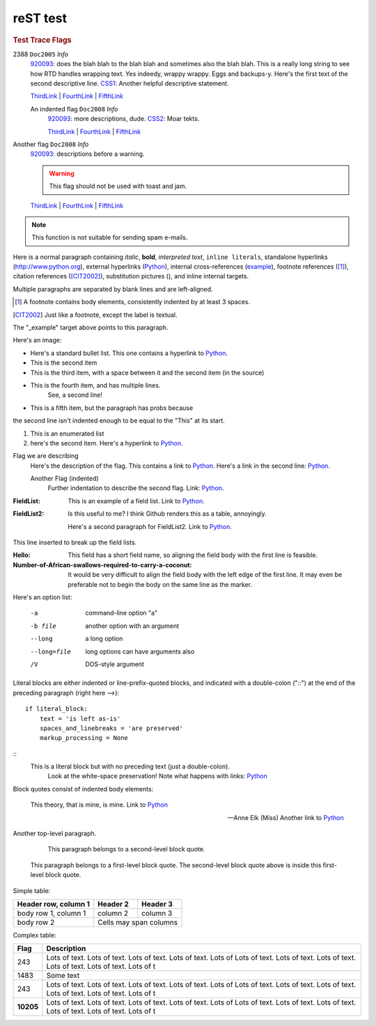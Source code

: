 =========
reST test
=========

.. |D2014| image:: res/Doc2014_11pt.png
.. |Infor| image:: res/Info_11pt.png

.. centered:: TEST TRACE FLAGS

.. rubric:: Test Trace Flags




2388 ``Doc2005`` *Info*
	920093_: does the blah blah to the blah blah and sometimes also the blah blah. This is a really long string to see how RTD handles wrapping text. Yes indeedy, wrappy wrappy. Eggs and backups-y. 
	Here's the first text of the second descriptive line. CSS1_: Another helpful descriptive statement.
	
	ThirdLink_ | FourthLink_ | FifthLink_
	
	
	An indented flag ``Doc2008`` *Info*  
		920093_: more descriptions, dude. CSS2_: Moar tekts.
		
		ThirdLink_ | FourthLink_ | FifthLink_ 


Another flag ``Doc2008`` *Info*  
	920093_: descriptions before a warning.
	
	.. warning::
	
		This flag should not be used with toast and jam.
		
	ThirdLink_ | FourthLink_ | FifthLink_ 
	
	
	
.. hlist::
   :columns: 3

   * A list of
   * short items
   * that should be
   * displayed
   * horizontally
		
		
.. note::

   This function is not suitable for sending spam e-mails.
   
.. versionadded:: 2.5
   The *spam* parameter.
   
.. deprecated:: ``2016 SP1``
   Use the USE HINT argument "long_underscore_name"
   
   
.. seealso::

   Module :py:mod:`zipfile`
      Documentation of the :py:mod:`zipfile` standard module.

   `GNU tar manual, Basic Tar Format <http://link>`_
      Documentation for tar archive files, including GNU tar extensions.
	  
	  
.. seealso:: modules :py:mod:`zipfile`, :py:mod:`tarfile`	  


.. _920093: https://support.microsoft.com/en-us/kb/920093
.. _CSS1: https://blogs.msdn.microsoft.com/psssql/2016/11/15/unable-to-drop-a-user-in-a-database/
.. _CSS2: https://blogs.msdn.microsoft.com/psssql/2016/11/15/unable-to-drop-a-user-in-a-database/
.. _ThirdLink: http://www.python.org
.. _FourthLink: http://www.python.org
.. _FifthLink: http://www.python.org
		

Here is a normal paragraph containing *italic*, **bold**, `interpreted text`, ``inline literals``, 
standalone hyperlinks (http://www.python.org), external hyperlinks (Python_), internal cross-references
(example_), footnote references ([1]_), citation references ([CIT2002]_), substitution pictures 
(|D2014|), and _`inline internal targets`.

Multiple paragraphs are separated by blank lines and are left-aligned.

.. _Python: http://www.python.org

.. [1] A footnote contains body elements, consistently
   indented by at least 3 spaces.
   
.. [CIT2002] Just like a footnote, except the label is
   textual.
   
.. _example:

The "_example" target above points to this paragraph.



Here's an image: 

.. image:: Info_11pt.png


- Here's a standard bullet list. This one contains a hyperlink to Python_.
- This is the second item

- This is the third item, with a space between it and the second item (in the source)

- This is the fourth item, and has multiple lines.
	See, a second line!
	
- This is a fifth item, but the paragraph has probs because
the second line isn't indented enough to be equal to the "This" at its start.

#. This is an enumerated list
#. here's the second item. Here's a hyperlink to Python_.

Flag we are describing
	Here's the description of the flag. This contains a link to Python_.
	Here's a link in the second line: Python_.
	
	Another Flag (indented) 
		Further indentation to describe the second flag. Link: Python_.
		
		
:FieldList:		This is an example of a field list. Link to Python_.

:FieldList2:	Is this useful to me? I think Github renders this as a table, annoyingly.

				Here's a second paragraph for FieldList2. Link to Python_.


This line inserted to break up the field lists.

:Hello: This field has a short field name, so aligning the field
        body with the first line is feasible.

:Number-of-African-swallows-required-to-carry-a-coconut: It would
    be very difficult to align the field body with the left edge
    of the first line.  It may even be preferable not to begin the
    body on the same line as the marker.
				
				
				
Here's an option list: 

	-a  command-line option "a"
	-b file   another option with an argument
	--long    a long option
	--long=file  long options can have arguments also
	/V    DOS-style argument 
	
	
Literal blocks are either indented or line-prefix-quoted blocks,
and indicated with a double-colon ("::") at the end of the
preceding paragraph (right here -->)::

    if literal_block:
        text = 'is left as-is'
        spaces_and_linebreaks = 'are preserved'
        markup_processing = None
		
::
	This is a literal block but with no preceding text (just a double-colon).
		Look at the white-space preservation! Note what happens with links: Python_
	
			
Block quotes consist of indented body elements:

    This theory, that is mine, is mine. Link to Python_

    -- Anne Elk (Miss) Another link to Python_
	
	
Another top-level paragraph.

        This paragraph belongs to a second-level block quote.

    This paragraph belongs to a first-level block quote.  The
    second-level block quote above is inside this first-level
    block quote.


Simple table:

====================  ==========  ==========
Header row, column 1  Header 2    Header 3
====================  ==========  ==========
body row 1, column 1  column 2    column 3
body row 2            Cells may span columns
====================  ======================


Complex table:	

+-----------+---------------------------------------------------------------------------------+
| Flag      | Description                                                                     |
+===========+=================================================================================+
| 243       | |D2014| |Infor| Lots of text. Lots of text. Lots of text. Lots of text. Lots of |
|           | Lots of text. Lots of text. Lots of text. Lots of text. Lots of text. Lots of t |
+-----------+---------------------------------------------------------------------------------+
| 1483      | |D2014| |Infor|  Some text                                                      | 
+-----------+---------------------------------------------------------------------------------+
| 243       | |D2014| |Infor| Lots of text. Lots of text. Lots of text. Lots of text. Lots of |
|           | Lots of text. Lots of text. Lots of text. Lots of text. Lots of text. Lots of t |
+-----------+---------------------------------------------------------------------------------+
| **10205** | |D2014| |Infor| Lots of text. Lots of text. Lots of text. Lots of text. Lots of |
|           | Lots of text. Lots of text. Lots of text. Lots of text. Lots of text. Lots of t |
+-----------+---------------------------------------------------------------------------------+


